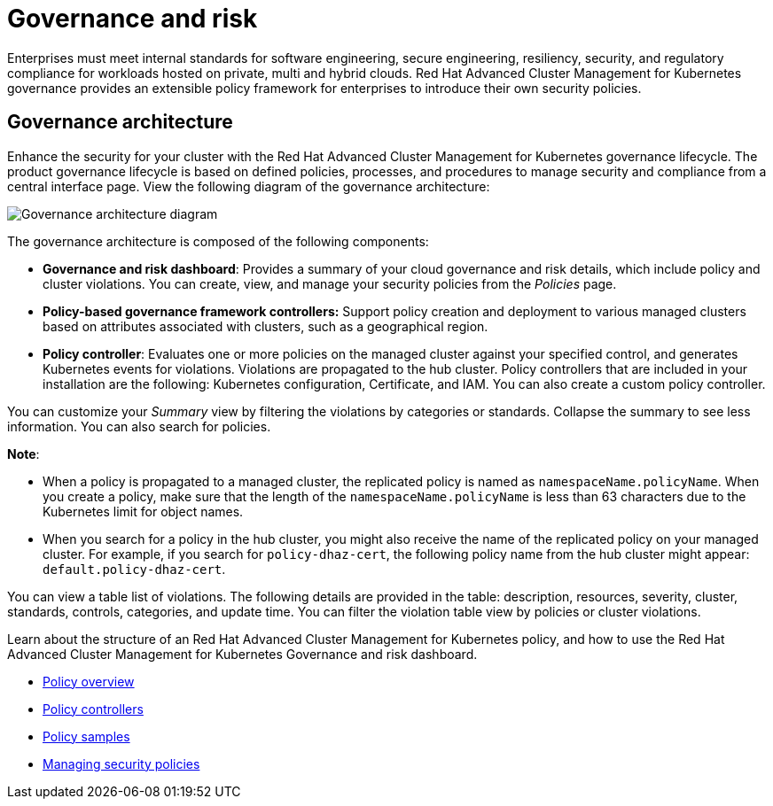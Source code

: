 [#governance-and-risk]
= Governance and risk

Enterprises must meet internal standards for software engineering, secure engineering, resiliency, security, and regulatory compliance for workloads hosted on private, multi and hybrid clouds. Red Hat Advanced Cluster Management for Kubernetes governance provides an extensible policy framework for enterprises to introduce their own security policies.

[#governance-architecture]
== Governance architecture

Enhance the security for your cluster with the Red Hat Advanced Cluster Management for Kubernetes governance lifecycle. The product governance lifecycle is based on defined policies, processes, and procedures to manage security and compliance from a central interface page. View the following diagram of the governance architecture:

image:../images/security-arch.png[Governance architecture diagram]

The governance architecture is composed of the following components:

* **Governance and risk dashboard**: Provides a summary of your cloud governance and risk details, which include policy and cluster violations. You can create, view, and manage your security policies from the _Policies_ page.
* **Policy-based governance framework controllers:** Support policy creation and deployment to various managed clusters based on attributes associated with clusters, such as
a geographical region. 
* **Policy controller**: Evaluates one or more policies on the managed cluster against your specified control, and generates Kubernetes events for
violations. Violations are propagated to the hub cluster. Policy controllers that are included in your installation are the following: Kubernetes configuration, Certificate, and IAM. You can also create a custom policy controller.

You can customize your _Summary_ view by filtering the violations by categories or standards.
Collapse the summary to see less information.
You can also search for policies.

*Note*: 

* When a policy is propagated to a managed cluster, the replicated policy is named as `namespaceName.policyName`. When you create a policy, make sure that the length of the `namespaceName.policyName` is less than 63 characters due to the Kubernetes limit for object names.  

* When you search for a policy in the hub cluster, you might also receive the name of the replicated policy on your managed cluster. For example, if you search for `policy-dhaz-cert`, the following policy name from the hub cluster might appear: `default.policy-dhaz-cert`.

You can view a table list of violations.
The following details are provided in the table: description, resources, severity, cluster, standards, controls, categories, and update time.
You can filter the violation table view by policies or cluster violations.

Learn about the structure of an Red Hat Advanced Cluster Management for Kubernetes policy, and how to use the Red Hat Advanced Cluster Management for Kubernetes Governance and risk dashboard.

* xref:../security/policy_example.adoc#policy-overview[Policy overview]
* xref:../security/policy_controllers.adoc#policy-controllers[Policy controllers]
* xref:../security/policy_sample_intro.adoc#policy-samples[Policy samples]
* xref:../security/create_policy.adoc#managing-security-policies[Managing security policies]
